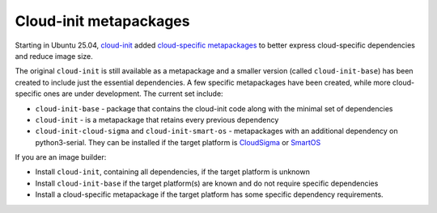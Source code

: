 Cloud-init metapackages
=======================

Starting in Ubuntu 25.04, `cloud-init <https://docs.cloud-init.io>`_
added `cloud-specific metapackages <https://launchpad.net/ubuntu/+source/cloud-init>`_
to better express cloud-specific dependencies and reduce image size.

The original ``cloud-init`` is still available as a metapackage and a smaller
version (called ``cloud-init-base``) has been created to include just the essential
dependencies.
A few specific metapackages have been created, while more cloud-specific ones are
under development. The current set include:

* ``cloud-init-base`` - package that contains the cloud-init code along with the
  minimal set of dependencies

* ``cloud-init`` - is a metapackage that retains every previous dependency

* ``cloud-init-cloud-sigma`` and ``cloud-init-smart-os`` - metapackages with an
  additional dependency on python3-serial. They can be installed if the target
  platform is `CloudSigma <https://www.cloudsigma.com>`_ or
  `SmartOS <https://docs.smartos.org>`_

If you are an image builder:

* Install ``cloud-init``, containing all dependencies, if the target platform is unknown

* Install ``cloud-init-base`` if the target platform(s) are known and do not
  require specific dependencies

* Install a cloud-specific metapackage if the target platform has some specific
  dependency requirements.

